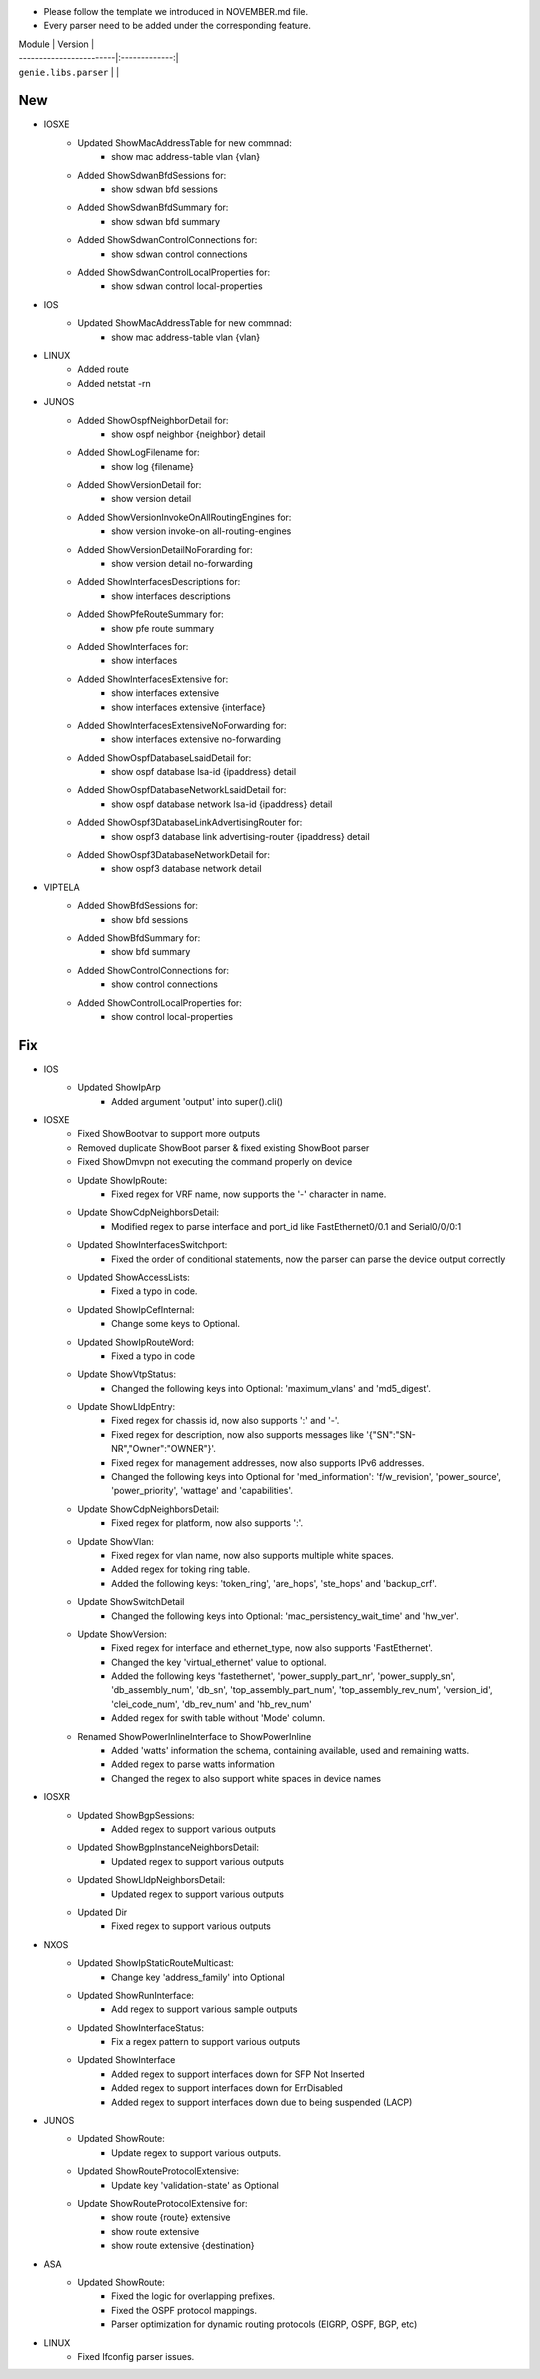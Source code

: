 * Please follow the template we introduced in NOVEMBER.md file.
* Every parser need to be added under the corresponding feature.

| Module                  | Version       |
| ------------------------|:-------------:|
| ``genie.libs.parser``   |               |

--------------------------------------------------------------------------------
                                New
--------------------------------------------------------------------------------

* IOSXE
    * Updated ShowMacAddressTable for new commnad:
        * show mac address-table vlan {vlan}
    * Added ShowSdwanBfdSessions for:
        * show sdwan bfd sessions
    * Added ShowSdwanBfdSummary for:
        * show sdwan bfd summary
    * Added ShowSdwanControlConnections for:
        * show sdwan control connections
    * Added ShowSdwanControlLocalProperties for:
        * show sdwan control local-properties

* IOS
    * Updated ShowMacAddressTable for new commnad:
        * show mac address-table vlan {vlan}

* LINUX
    * Added route
    * Added netstat -rn

* JUNOS
    * Added ShowOspfNeighborDetail for:
        * show ospf neighbor {neighbor} detail
    * Added ShowLogFilename for:
        * show log {filename}
    * Added ShowVersionDetail for:
        * show version detail
    * Added ShowVersionInvokeOnAllRoutingEngines for:
        * show version invoke-on all-routing-engines
    * Added ShowVersionDetailNoForarding for:
        * show version detail no-forwarding
    * Added ShowInterfacesDescriptions for:
        * show interfaces descriptions
    * Added ShowPfeRouteSummary for:
        * show pfe route summary
    * Added ShowInterfaces for:
        * show interfaces
    * Added ShowInterfacesExtensive for:
        * show interfaces extensive
        * show interfaces extensive {interface}
    * Added ShowInterfacesExtensiveNoForwarding for:
        * show interfaces extensive no-forwarding
    * Added ShowOspfDatabaseLsaidDetail for:
        * show ospf database lsa-id {ipaddress} detail
    * Added ShowOspfDatabaseNetworkLsaidDetail for:
        * show ospf database network lsa-id {ipaddress} detail
    * Added ShowOspf3DatabaseLinkAdvertisingRouter for:
        * show ospf3 database link advertising-router {ipaddress} detail
    * Added ShowOspf3DatabaseNetworkDetail for:
        * show ospf3 database network detail

* VIPTELA
    * Added ShowBfdSessions for:
        * show bfd sessions
    * Added ShowBfdSummary for:
        * show bfd summary
    * Added ShowControlConnections for:
        * show control connections
    * Added ShowControlLocalProperties for:
        * show control local-properties

--------------------------------------------------------------------------------
                                Fix
--------------------------------------------------------------------------------

* IOS
    * Updated ShowIpArp
        * Added argument 'output' into super().cli()

* IOSXE
    * Fixed ShowBootvar to support more outputs
    * Removed duplicate ShowBoot parser & fixed existing ShowBoot parser
    * Fixed ShowDmvpn not executing the command properly on device
    * Update ShowIpRoute:
        * Fixed regex for VRF name, now supports the '-' character in name.
    * Update ShowCdpNeighborsDetail:
        * Modified regex to parse interface and port_id like FastEthernet0/0.1 and Serial0/0/0:1
    * Updated ShowInterfacesSwitchport:
        * Fixed the order of conditional statements, now the parser can parse the device output correctly
    * Updated ShowAccessLists:
        * Fixed a typo in code.
    * Updated ShowIpCefInternal:
        * Change some keys to Optional.
    * Updated ShowIpRouteWord:
        * Fixed a typo in code
    * Update ShowVtpStatus:
        * Changed the following keys into Optional: 'maximum_vlans' and 'md5_digest'.
    * Update ShowLldpEntry:
        * Fixed regex for chassis id, now also supports ':' and '-'.
        * Fixed regex for description, now also supports messages like '{"SN":"SN-NR","Owner":"OWNER"}'.
        * Fixed regex for management addresses, now also supports IPv6 addresses.
        * Changed the following keys into Optional for 'med_information': 'f/w_revision', 'power_source', 'power_priority', 'wattage' and 'capabilities'.
    * Update ShowCdpNeighborsDetail:
        * Fixed regex for platform, now also supports ':'.
    * Update ShowVlan:
        * Fixed regex for vlan name, now also supports multiple white spaces.
        * Added regex for toking ring table.
        * Added the following keys: 'token_ring', 'are_hops', 'ste_hops' and 'backup_crf'.
    * Update ShowSwitchDetail
        * Changed the following keys into Optional: 'mac_persistency_wait_time' and 'hw_ver'.
    * Update ShowVersion:
        * Fixed regex for interface and ethernet_type, now also supports 'FastEthernet'.
        * Changed the key 'virtual_ethernet' value to optional.
        * Added the following keys 'fastethernet', 'power_supply_part_nr', 'power_supply_sn', 'db_assembly_num', 'db_sn', 'top_assembly_part_num', 'top_assembly_rev_num', 'version_id', 'clei_code_num', 'db_rev_num' and 'hb_rev_num'
        * Added regex for swith table without 'Mode' column.
    * Renamed ShowPowerInlineInterface to ShowPowerInline
        * Added 'watts' information the schema, containing available, used and remaining watts.
        * Added regex to parse watts information
        * Changed the regex to also support white spaces in device names

* IOSXR
    * Updated ShowBgpSessions:
        * Added regex to support various outputs
    * Updated ShowBgpInstanceNeighborsDetail:
        * Updated regex to support various outputs
    * Updated ShowLldpNeighborsDetail:
        * Updated regex to support various outputs
    * Updated Dir
        * Fixed regex to support various outputs

* NXOS
    * Updated ShowIpStaticRouteMulticast:
        * Change key 'address_family' into Optional
    * Updated ShowRunInterface:
        * Add regex to support various sample outputs
    * Updated ShowInterfaceStatus:
        * Fix a regex pattern to support various outputs
    * Updated ShowInterface
        * Added regex to support interfaces down for SFP Not Inserted
        * Added regex to support interfaces down for ErrDisabled
        * Added regex to support interfaces down due to being suspended (LACP)

* JUNOS
    * Updated ShowRoute:
        * Update regex to support various outputs.
    * Updated ShowRouteProtocolExtensive:
        * Update key 'validation-state' as Optional
    * Update ShowRouteProtocolExtensive for:
        * show route {route} extensive
        * show route extensive
        * show route extensive {destination}

* ASA
    * Updated ShowRoute:
        * Fixed the logic for overlapping prefixes.
        * Fixed the OSPF protocol mappings.
        * Parser optimization for dynamic routing protocols (EIGRP, OSPF, BGP, etc)

* LINUX
    * Fixed Ifconfig parser issues.